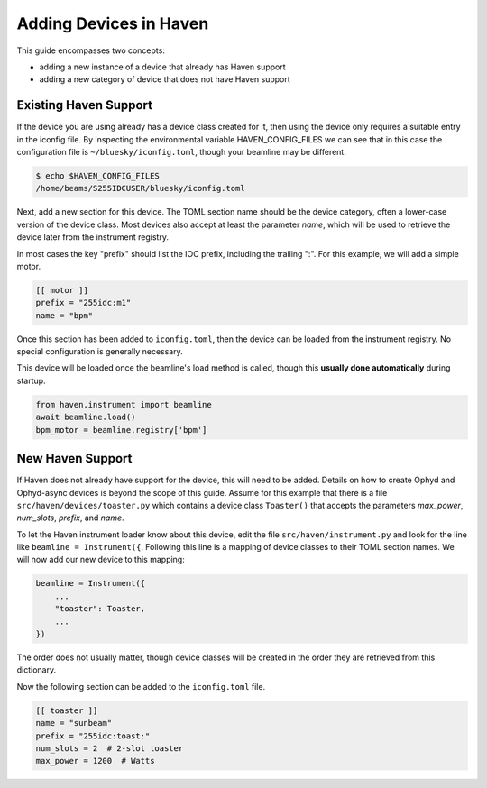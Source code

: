 Adding Devices in Haven
=======================

This guide encompasses two concepts:

- adding a new instance of a device that already has Haven support
- adding a new category of device that does not have Haven support

Existing Haven Support
----------------------

If the device you are using already has a device class created for it,
then using the device only requires a suitable entry in the iconfig
file. By inspecting the environmental variable HAVEN_CONFIG_FILES we
can see that in this case the configuration file is
``~/bluesky/iconfig.toml``, though your beamline may be different.

.. code-block:: bash

    $ echo $HAVEN_CONFIG_FILES
    /home/beams/S255IDCUSER/bluesky/iconfig.toml

Next, add a new section for this device. The TOML section name should
be the device category, often a lower-case version of the device
class. Most devices also accept at least the parameter *name*, which
will be used to retrieve the device later from the instrument
registry.

In most cases the key "prefix" should list the IOC prefix, including
the trailing ":". For this example, we will add a simple motor.

.. code-block:: toml

   [[ motor ]]
   prefix = "255idc:m1"
   name = "bpm"
   
Once this section has been added to ``iconfig.toml``, then the device
can be loaded from the instrument registry. No special configuration
is generally necessary.

This device will be loaded once the beamline's load method is called,
though this **usually done automatically** during startup.

.. code-block::

    from haven.instrument import beamline
    await beamline.load()
    bpm_motor = beamline.registry['bpm']


New Haven Support
-----------------

If Haven does not already have support for the device, this will need
to be added. Details on how to create Ophyd and Ophyd-async devices is
beyond the scope of this guide. Assume for this example that there is
a file ``src/haven/devices/toaster.py`` which contains a device class
``Toaster()`` that accepts the parameters *max_power*, *num_slots*,
*prefix*, and *name*.

To let the Haven instrument loader know about this device, edit the
file ``src/haven/instrument.py`` and look for the line like ``beamline
= Instrument({``. Following this line is a mapping of device classes
to their TOML section names. We will now add our new device to this mapping:

.. code-block:: python

    beamline = Instrument({
        ...
	"toaster": Toaster,
	...
    })

The order does not usually matter, though device classes will be
created in the order they are retrieved from this dictionary.

Now the following section can be added to the ``iconfig.toml`` file.

.. code-block:: toml

    [[ toaster ]]
    name = "sunbeam"
    prefix = "255idc:toast:"
    num_slots = 2  # 2-slot toaster
    max_power = 1200  # Watts
